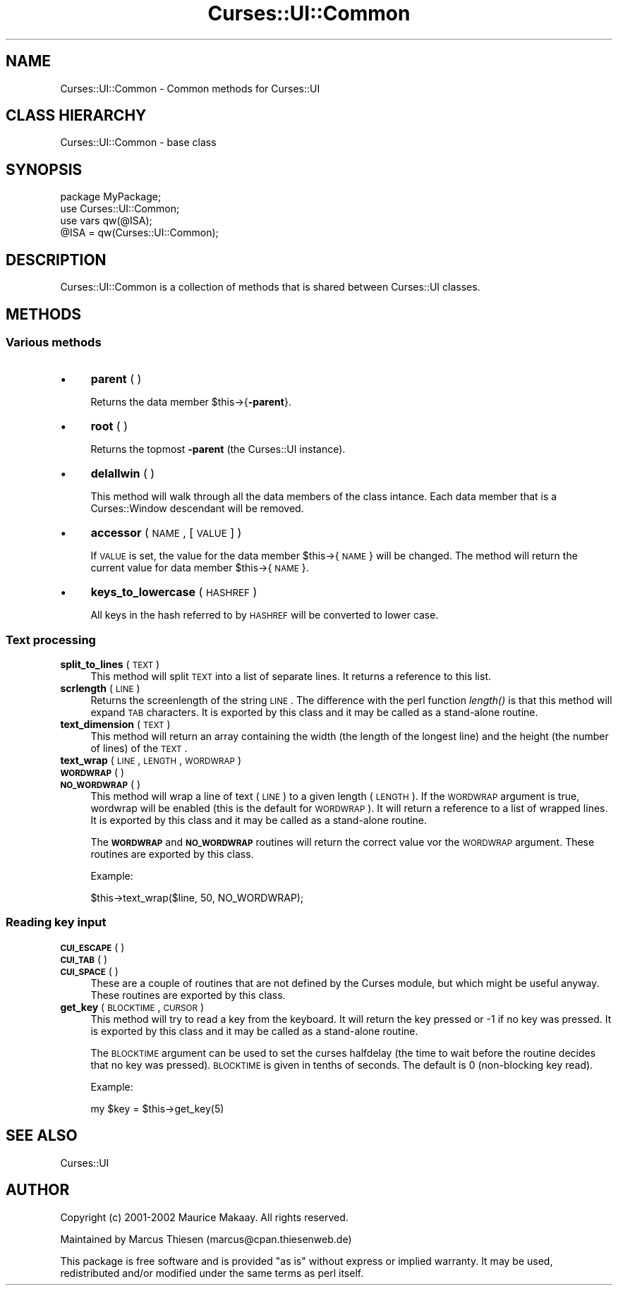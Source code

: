 .\" Automatically generated by Pod::Man 2.22 (Pod::Simple 3.07)
.\"
.\" Standard preamble:
.\" ========================================================================
.de Sp \" Vertical space (when we can't use .PP)
.if t .sp .5v
.if n .sp
..
.de Vb \" Begin verbatim text
.ft CW
.nf
.ne \\$1
..
.de Ve \" End verbatim text
.ft R
.fi
..
.\" Set up some character translations and predefined strings.  \*(-- will
.\" give an unbreakable dash, \*(PI will give pi, \*(L" will give a left
.\" double quote, and \*(R" will give a right double quote.  \*(C+ will
.\" give a nicer C++.  Capital omega is used to do unbreakable dashes and
.\" therefore won't be available.  \*(C` and \*(C' expand to `' in nroff,
.\" nothing in troff, for use with C<>.
.tr \(*W-
.ds C+ C\v'-.1v'\h'-1p'\s-2+\h'-1p'+\s0\v'.1v'\h'-1p'
.ie n \{\
.    ds -- \(*W-
.    ds PI pi
.    if (\n(.H=4u)&(1m=24u) .ds -- \(*W\h'-12u'\(*W\h'-12u'-\" diablo 10 pitch
.    if (\n(.H=4u)&(1m=20u) .ds -- \(*W\h'-12u'\(*W\h'-8u'-\"  diablo 12 pitch
.    ds L" ""
.    ds R" ""
.    ds C` ""
.    ds C' ""
'br\}
.el\{\
.    ds -- \|\(em\|
.    ds PI \(*p
.    ds L" ``
.    ds R" ''
'br\}
.\"
.\" Escape single quotes in literal strings from groff's Unicode transform.
.ie \n(.g .ds Aq \(aq
.el       .ds Aq '
.\"
.\" If the F register is turned on, we'll generate index entries on stderr for
.\" titles (.TH), headers (.SH), subsections (.SS), items (.Ip), and index
.\" entries marked with X<> in POD.  Of course, you'll have to process the
.\" output yourself in some meaningful fashion.
.ie \nF \{\
.    de IX
.    tm Index:\\$1\t\\n%\t"\\$2"
..
.    nr % 0
.    rr F
.\}
.el \{\
.    de IX
..
.\}
.\"
.\" Accent mark definitions (@(#)ms.acc 1.5 88/02/08 SMI; from UCB 4.2).
.\" Fear.  Run.  Save yourself.  No user-serviceable parts.
.    \" fudge factors for nroff and troff
.if n \{\
.    ds #H 0
.    ds #V .8m
.    ds #F .3m
.    ds #[ \f1
.    ds #] \fP
.\}
.if t \{\
.    ds #H ((1u-(\\\\n(.fu%2u))*.13m)
.    ds #V .6m
.    ds #F 0
.    ds #[ \&
.    ds #] \&
.\}
.    \" simple accents for nroff and troff
.if n \{\
.    ds ' \&
.    ds ` \&
.    ds ^ \&
.    ds , \&
.    ds ~ ~
.    ds /
.\}
.if t \{\
.    ds ' \\k:\h'-(\\n(.wu*8/10-\*(#H)'\'\h"|\\n:u"
.    ds ` \\k:\h'-(\\n(.wu*8/10-\*(#H)'\`\h'|\\n:u'
.    ds ^ \\k:\h'-(\\n(.wu*10/11-\*(#H)'^\h'|\\n:u'
.    ds , \\k:\h'-(\\n(.wu*8/10)',\h'|\\n:u'
.    ds ~ \\k:\h'-(\\n(.wu-\*(#H-.1m)'~\h'|\\n:u'
.    ds / \\k:\h'-(\\n(.wu*8/10-\*(#H)'\z\(sl\h'|\\n:u'
.\}
.    \" troff and (daisy-wheel) nroff accents
.ds : \\k:\h'-(\\n(.wu*8/10-\*(#H+.1m+\*(#F)'\v'-\*(#V'\z.\h'.2m+\*(#F'.\h'|\\n:u'\v'\*(#V'
.ds 8 \h'\*(#H'\(*b\h'-\*(#H'
.ds o \\k:\h'-(\\n(.wu+\w'\(de'u-\*(#H)/2u'\v'-.3n'\*(#[\z\(de\v'.3n'\h'|\\n:u'\*(#]
.ds d- \h'\*(#H'\(pd\h'-\w'~'u'\v'-.25m'\f2\(hy\fP\v'.25m'\h'-\*(#H'
.ds D- D\\k:\h'-\w'D'u'\v'-.11m'\z\(hy\v'.11m'\h'|\\n:u'
.ds th \*(#[\v'.3m'\s+1I\s-1\v'-.3m'\h'-(\w'I'u*2/3)'\s-1o\s+1\*(#]
.ds Th \*(#[\s+2I\s-2\h'-\w'I'u*3/5'\v'-.3m'o\v'.3m'\*(#]
.ds ae a\h'-(\w'a'u*4/10)'e
.ds Ae A\h'-(\w'A'u*4/10)'E
.    \" corrections for vroff
.if v .ds ~ \\k:\h'-(\\n(.wu*9/10-\*(#H)'\s-2\u~\d\s+2\h'|\\n:u'
.if v .ds ^ \\k:\h'-(\\n(.wu*10/11-\*(#H)'\v'-.4m'^\v'.4m'\h'|\\n:u'
.    \" for low resolution devices (crt and lpr)
.if \n(.H>23 .if \n(.V>19 \
\{\
.    ds : e
.    ds 8 ss
.    ds o a
.    ds d- d\h'-1'\(ga
.    ds D- D\h'-1'\(hy
.    ds th \o'bp'
.    ds Th \o'LP'
.    ds ae ae
.    ds Ae AE
.\}
.rm #[ #] #H #V #F C
.\" ========================================================================
.\"
.IX Title "Curses::UI::Common 3pm"
.TH Curses::UI::Common 3pm "2011-09-01" "perl v5.10.1" "User Contributed Perl Documentation"
.\" For nroff, turn off justification.  Always turn off hyphenation; it makes
.\" way too many mistakes in technical documents.
.if n .ad l
.nh
.SH "NAME"
Curses::UI::Common \- Common methods for Curses::UI
.SH "CLASS HIERARCHY"
.IX Header "CLASS HIERARCHY"
.Vb 1
\& Curses::UI::Common \- base class
.Ve
.SH "SYNOPSIS"
.IX Header "SYNOPSIS"
.Vb 1
\&    package MyPackage;
\&
\&    use Curses::UI::Common;
\&    use vars qw(@ISA);
\&    @ISA = qw(Curses::UI::Common);
.Ve
.SH "DESCRIPTION"
.IX Header "DESCRIPTION"
Curses::UI::Common is a collection of methods that is
shared between Curses::UI classes.
.SH "METHODS"
.IX Header "METHODS"
.SS "Various methods"
.IX Subsection "Various methods"
.IP "\(bu" 4
\&\fBparent\fR ( )
.Sp
Returns the data member \f(CW$this\fR\->{\fB\-parent\fR}.
.IP "\(bu" 4
\&\fBroot\fR ( )
.Sp
Returns the topmost \fB\-parent\fR (the Curses::UI instance).
.IP "\(bu" 4
\&\fBdelallwin\fR ( )
.Sp
This method will walk through all the data members of the
class intance. Each data member that is a Curses::Window
descendant will be removed.
.IP "\(bu" 4
\&\fBaccessor\fR ( \s-1NAME\s0, [\s-1VALUE\s0] )
.Sp
If \s-1VALUE\s0 is set, the value for the data member \f(CW$this\fR\->{\s-1NAME\s0} 
will be changed. The method will return the current value for
data member \f(CW$this\fR\->{\s-1NAME\s0}.
.IP "\(bu" 4
\&\fBkeys_to_lowercase\fR ( \s-1HASHREF\s0 )
.Sp
All keys in the hash referred to by \s-1HASHREF\s0 will be 
converted to lower case.
.SS "Text processing"
.IX Subsection "Text processing"
.IP "\fBsplit_to_lines\fR ( \s-1TEXT\s0 )" 4
.IX Item "split_to_lines ( TEXT )"
This method will split \s-1TEXT\s0 into a list of separate lines.
It returns a reference to this list.
.IP "\fBscrlength\fR ( \s-1LINE\s0 )" 4
.IX Item "scrlength ( LINE )"
Returns the screenlength of the string \s-1LINE\s0. The difference
with the perl function \fIlength()\fR is that this method will
expand \s-1TAB\s0 characters. It is exported by this class and it may
be called as a stand-alone routine.
.IP "\fBtext_dimension\fR ( \s-1TEXT\s0 )" 4
.IX Item "text_dimension ( TEXT )"
This method will return an array containing the width 
(the length of the longest line) and the height (the
number of lines) of the \s-1TEXT\s0.
.IP "\fBtext_wrap\fR ( \s-1LINE\s0, \s-1LENGTH\s0, \s-1WORDWRAP\s0 )" 4
.IX Item "text_wrap ( LINE, LENGTH, WORDWRAP )"
.PD 0
.IP "\fB\s-1WORDWRAP\s0\fR ( )" 4
.IX Item "WORDWRAP ( )"
.IP "\fB\s-1NO_WORDWRAP\s0\fR ( )" 4
.IX Item "NO_WORDWRAP ( )"
.PD
This method will wrap a line of text (\s-1LINE\s0) to a 
given length (\s-1LENGTH\s0). If the \s-1WORDWRAP\s0 argument is
true, wordwrap will be enabled (this is the default
for \s-1WORDWRAP\s0). It will return a reference to a list
of wrapped lines. It is exported by this class and it may
be called as a stand-alone routine.
.Sp
The \fB\s-1WORDWRAP\s0\fR and \fB\s-1NO_WORDWRAP\s0\fR routines will
return the correct value vor the \s-1WORDWRAP\s0 argument.
These routines are exported by this class.
.Sp
Example:
.Sp
.Vb 1
\&    $this\->text_wrap($line, 50, NO_WORDWRAP);
.Ve
.SS "Reading key input"
.IX Subsection "Reading key input"
.IP "\fB\s-1CUI_ESCAPE\s0\fR ( )" 4
.IX Item "CUI_ESCAPE ( )"
.PD 0
.IP "\fB\s-1CUI_TAB\s0\fR ( )" 4
.IX Item "CUI_TAB ( )"
.IP "\fB\s-1CUI_SPACE\s0\fR ( )" 4
.IX Item "CUI_SPACE ( )"
.PD
These are a couple of routines that are not defined by the
Curses module, but which might be useful anyway. 
These routines are exported by this class.
.IP "\fBget_key\fR ( \s-1BLOCKTIME\s0, \s-1CURSOR\s0 )" 4
.IX Item "get_key ( BLOCKTIME, CURSOR )"
This method will try to read a key from the keyboard.
It will return the key pressed or \-1 if no key was 
pressed. It is exported by this class and it may
be called as a stand-alone routine.
.Sp
The \s-1BLOCKTIME\s0 argument can be used to set
the curses halfdelay (the time to wait before the
routine decides that no key was pressed). \s-1BLOCKTIME\s0 is
given in tenths of seconds. The default is 0 (non-blocking
key read).
.Sp
Example:
.Sp
.Vb 1
\&    my $key = $this\->get_key(5)
.Ve
.SH "SEE ALSO"
.IX Header "SEE ALSO"
Curses::UI
.SH "AUTHOR"
.IX Header "AUTHOR"
Copyright (c) 2001\-2002 Maurice Makaay. All rights reserved.
.PP
Maintained by Marcus Thiesen (marcus@cpan.thiesenweb.de)
.PP
This package is free software and is provided \*(L"as is\*(R" without express
or implied warranty. It may be used, redistributed and/or modified
under the same terms as perl itself.

